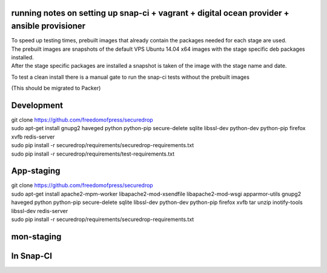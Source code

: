 running notes on setting up snap-ci + vagrant + digital ocean provider + ansible provisioner
============================================================================================

| To speed up testing times, prebuilt images that already contain the
  packages needed for each stage are used.
| The prebuilt images are snapshots of the default VPS Ubuntu 14.04 x64
  images with the stage specific deb packages installed.
| After the stage specific packages are installed a snapshot is taken of
  the image with the stage name and date.

To test a clean install there is a manual gate to run the snap-ci tests
without the prebuilt images

(This should be migrated to Packer)

Development
===========

| git clone https://github.com/freedomofpress/securedrop
| sudo apt-get install gnupg2 haveged python python-pip secure-delete
  sqlite libssl-dev python-dev python-pip firefox xvfb redis-server
| sudo pip install -r
  securedrop/requirements/securedrop-requirements.txt
| sudo pip install -r securedrop/requirements/test-requirements.txt

App-staging
===========

| git clone https://github.com/freedomofpress/securedrop
| sudo apt-get install apache2-mpm-worker libapache2-mod-xsendfile
  libapache2-mod-wsgi apparmor-utils gnupg2 haveged python python-pip
  secure-delete sqlite libssl-dev python-dev python-pip firefox xvfb tar
  unzip inotify-tools libssl-dev redis-server
| sudo pip install -r
  securedrop/requirements/securedrop-requirements.txt

mon-staging
===========

In Snap-CI
==========
